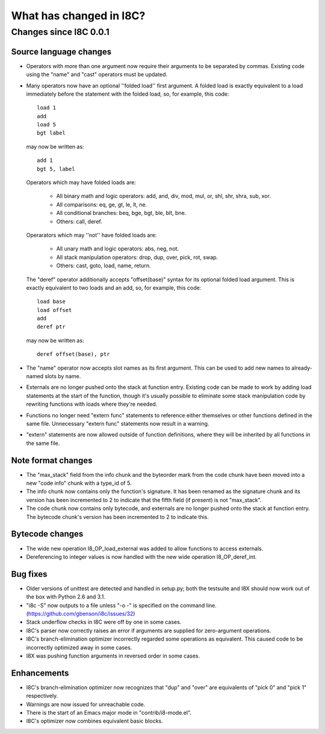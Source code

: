 What has changed in I8C?
========================

Changes since I8C 0.0.1
-----------------------

Source language changes
~~~~~~~~~~~~~~~~~~~~~~~

* Operators with more than one argument now require their arguments to
  be separated by commas.  Existing code using the "name" and "cast"
  operators must be updated.

* Many operators now have an optional ''folded load'' first argument.
  A folded load is exactly equivalent to a load immediately before
  the statement with the folded load, so, for example, this code::

    load 1
    add
    load 5
    bgt label

  may now be written as::

    add 1
    bgt 5, label

  Operators which may have folded loads are:

    * All binary math and logic operators: add, and, div, mod, mul,
      or, shl, shr, shra, sub, xor.

    * All comparisons: eq, ge, gt, le, lt, ne.

    * All conditional branches: beq, bge, bgt, ble, blt, bne.

    * Others: call, deref.

  Operarators which may ''not'' have folded loads are:

    * All unary math and logic operators: abs, neg, not.

    * All stack manipulation operators: drop, dup, over, pick, rot,
      swap.

    * Others: cast, goto, load, name, return.

  The "deref" operator additionally accepts "offset(base)" syntax for
  its optional folded load argument.  This is exactly equivalent to
  two loads and an add, so, for example, this code::

    load base
    load offset
    add
    deref ptr

  may now be written as::

    deref offset(base), ptr

* The "name" operator now accepts slot names as its first argument.
  This can be used to add new names to already-named slots by name.

* Externals are no longer pushed onto the stack at function entry.
  Existing code can be made to work by adding load statements at the
  start of the function, though it's usually possible to eliminate
  some stack manipulation code by rewriting functions with loads where
  they're needed.

* Functions no longer need "extern func" statements to reference
  either themselves or other functions defined in the same file.
  Unnecessary "extern func" statements now result in a warning.

* "extern" statements are now allowed outside of function definitions,
  where they will be inherited by all functions in the same file.

Note format changes
~~~~~~~~~~~~~~~~~~~

* The "max_stack" field from the info chunk and the byteorder mark
  from the code chunk have been moved into a new "code info" chunk
  with a type_id of 5.

* The info chunk now contains only the function's signature.  It has
  been renamed as the signature chunk and its version has been
  incremented to 2 to indicate that the fifth field (if present) is
  not "max_stack".

* The code chunk now contains only bytecode, and externals are no
  longer pushed onto the stack at function entry.  The bytecode
  chunk's version has been incremented to 2 to indicate this.

Bytecode changes
~~~~~~~~~~~~~~~~

* The wide new operation I8_OP_load_external was added to allow
  functions to access externals.

* Dereferencing to integer values is now handled with the new wide
  operation I8_OP_deref_int.

Bug fixes
~~~~~~~~~

* Older versions of unittest are detected and handled in setup.py;
  both the testsuite and I8X should now work out of the box with
  Python 2.6 and 3.1.

* "i8c -S" now outputs to a file unless "-o -" is specified on the
  command line.  (https://github.com/gbenson/i8c/issues/32)

* Stack underflow checks in I8C were off by one in some cases.

* I8C's parser now correctly raises an error if arguments are supplied
  for zero-argument operations.

* I8C's branch-elimination optimizer incorrectly regarded some
  operations as equivalent.  This caused code to be incorrectly
  optimized away in some cases.

* I8X was pushing function arguments in reversed order in some cases.

Enhancements
~~~~~~~~~~~~

* I8C's branch-elimination optimizer now recognizes that "dup" and
  "over" are equivalents of "pick 0" and "pick 1" respectively.

* Warnings are now issued for unreachable code.

* There is the start of an Emacs major mode in "contrib/i8-mode.el".

* I8C's optimizer now combines equivalent basic blocks.
